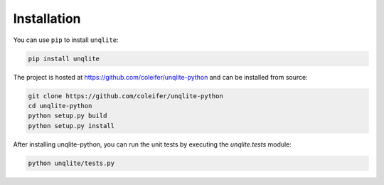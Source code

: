 .. _installation:

Installation
============

You can use ``pip`` to install ``unqlite``:

.. code-block:: console

    pip install unqlite

The project is hosted at https://github.com/coleifer/unqlite-python and can be installed from source:

.. code-block:: console

    git clone https://github.com/coleifer/unqlite-python
    cd unqlite-python
    python setup.py build
    python setup.py install

After installing unqlite-python, you can run the unit tests by executing the `unqlite.tests` module:

.. code-block:: console

    python unqlite/tests.py
